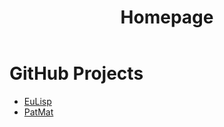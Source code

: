 #                            -*- mode: org; -*-
#+TITLE:                         *Homepage*
#+OPTIONS: author:nil email:nil toc:nil timestamp:nil ^:{}

* GitHub Projects
  + [[http://henry.github.com/EuLisp][EuLisp]]
  + [[http://henry.github.com/PatMat][PatMat]]
